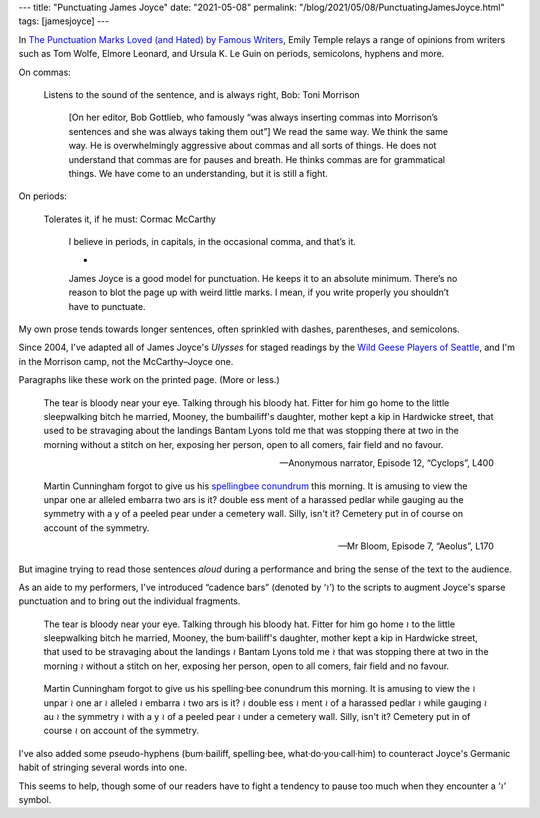 ---
title: "Punctuating James Joyce"
date: "2021-05-08"
permalink: "/blog/2021/05/08/PunctuatingJamesJoyce.html"
tags: [jamesjoyce]
---



.. image:: https://cdn.writermag.com/2018/07/punctuationbootcamp_news-e1540567976133.jpg
    :alt: Punctuation Boot Camp: Our ultimate grammar guide
    :target: https://www.writermag.com/improve-your-writing/revision-grammar/punctuation-bootcamp/

In `The Punctuation Marks Loved (and Hated) by Famous Writers`__,
Emily Temple relays a range of opinions from writers
such as Tom Wolfe, Elmore Leonard, and Ursula K. Le Guin
on periods, semicolons, hyphens and more.

__ https://lithub.com/the-punctuation-marks-loved-and-hated-by-famous-writers/

On commas:

    Listens to the sound of the sentence, and is always right, Bob: Toni Morrison

        [On her editor, Bob Gottlieb, who famously
        “was always inserting commas into Morrison’s sentences
        and she was always taking them out”]
        We read the same way.
        We think the same way.
        He is overwhelmingly aggressive about commas and all sorts of things.
        He does not understand that commas are for pauses and breath.
        He thinks commas are for grammatical things.
        We have come to an understanding, but it is still a fight.

On periods:

    Tolerates it, if he must: Cormac McCarthy

        I believe in periods, in capitals, in the occasional comma, and that’s it.

        *

        James Joyce is a good model for punctuation.
        He keeps it to an absolute minimum.
        There’s no reason to blot the page up with weird little marks.
        I mean, if you write properly you shouldn’t have to punctuate.


My own prose tends towards longer sentences,
often sprinkled with dashes, parentheses, and semicolons.

Since 2004, I've adapted all of James Joyce's *Ulysses* for staged readings
by the `Wild Geese Players of Seattle`__,
and I'm in the Morrison camp, not the McCarthy–Joyce one.

__ https://www.wildgeeseseattle.org/

Paragraphs like these work on the printed page.
(More or less.)

    The tear is bloody near your eye.
    Talking through his bloody hat.
    Fitter for him go home to the little sleepwalking bitch he married,
    Mooney, the bumbailiff's daughter,
    mother kept a kip in Hardwicke street,
    that used to be stravaging about the landings
    Bantam Lyons told me
    that was stopping there at two in the morning without a stitch on her,
    exposing her person, open to all comers, fair field and no favour.

    — Anonymous narrator, Episode 12, “Cyclops”, L400

\

    Martin Cunningham forgot to give us his `spellingbee conundrum`__ this morning.
    It is amusing to view the unpar one ar alleled embarra two ars is it?
    double ess ment of a harassed pedlar while gauging au the symmetry with a y
    of a peeled pear under a cemetery wall.
    Silly, isn't it? Cemetery put in of course on account of the symmetry.
    
    — Mr Bloom, Episode 7, “Aeolus”, L170

__ http://www.jjon.org/joyce-s-allusions/spellingbee-conundrum
        
But imagine trying to read those sentences *aloud* during a performance
and bring the sense of the text to the audience.

As an aide to my performers,
I've introduced “cadence bars” (denoted by ‘≀’) to the scripts
to augment Joyce's sparse punctuation
and to bring out the individual fragments.

    The tear is bloody near your eye.
    Talking through his bloody hat.
    Fitter for him go home ≀
    to the little sleepwalking bitch he married,
    Mooney,
    the bum·bailiff's daughter,
    mother kept a kip in Hardwicke street,
    that used to be stravaging about the landings ≀
    Bantam Lyons told me ≀
    that was stopping there at two in the morning ≀
    without a stitch on her,
    exposing her person,
    open to all comers,
    fair field and no favour.

\ 

    Martin Cunningham forgot to give us his spelling·bee conundrum this morning.
    It is amusing to view the ≀
    unpar ≀
    one ar ≀
    alleled ≀
    embarra ≀
    two ars is it? ≀
    double ess ≀
    ment ≀
    of a harassed pedlar ≀
    while gauging ≀
    au ≀
    the symmetry ≀
    with a y ≀
    of a peeled pear ≀
    under a cemetery wall.
    Silly, isn't it?
    Cemetery put in of course ≀
    on account of the symmetry.

I've also added some pseudo-hyphens
(bum·bailiff, spelling·bee, what·do·you·call·him)
to counteract Joyce's Germanic habit of stringing several words into one.

This seems to help,
though some of our readers have to fight a tendency to pause too much
when they encounter a ‘≀’ symbol.

.. _permalink:
    /blog/2021/05/08/PunctuatingJamesJoyce.html
